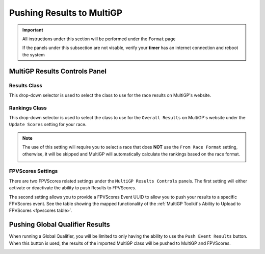 Pushing Results to MultiGP
=============================

.. important::

        All instructions under this section will be performed under the ``Format`` page

        .. image:: format.png
                :width: 500
                :alt: RotorHazard Format page
                :align: center

        If the panels under this subsection are not visable, verify your **timer** has an internet
        connection and reboot the system

MultiGP Results Controls Panel
--------------------------------

.. image:: results_panel.png
    :width: 500
    :alt: Results Control Panel
    :align: center

Results Class
^^^^^^^^^^^^^^^^^^^^^^^^^^^^^^^^^

This drop-down selector is used to select the class to use for the race results on MultiGP's website.

.. image:: mgp_results.png
    :width: 500
    :alt: MultiGP Results
    :align: center

Rankings Class
^^^^^^^^^^^^^^^^^^^^^^^^^^^^^^^^^

This drop-down selector is used to select the class to use for the ``Overall Results`` on MultiGP's website under 
the ``Update Scores`` setting for your race.

.. image:: mgp_rankings.png
    :width: 500
    :alt: MultiGP Rankings
    :align: center

.. note::

    The use of this setting will require you to select a race that does **NOT** use the ``From Race Format`` 
    setting, otherwise, it will be skipped and MultiGP will automatically calculate the rankings based
    on the race format.

    .. image:: rh_ranking.png
        :width: 500
        :alt: RotorHazard Ranking
        :align: center

FPVScores Settings
^^^^^^^^^^^^^^^^^^^^^^^^^^^^^^^^^

There are two FPVScores related settings under the ``MultiGP Results Controls`` panels. The first setting
will either activate or deactivate the ability to push Results to FPVScores.

The second setting allows you to provide a FPVScores Event UUID to allow you to push your results
to a specific FPVScores event. See the table showing the mapped functionality of the :ref:`MultiGP 
Toolkit's Ability to Upload to FPVScores <fpvscores table>`.


Pushing Global Qualifier Results
----------------------------------

When running a Global Qualifier, you will be limited to only having the ability to
use the ``Push Event Results`` button. When this button is used, the results of
the imported MultiGP class will be pushed to MultiGP and FPVScores.

.. image:: gq_panel.png
        :width: 500
        :alt: Global Qualifier Push
        :align: center

